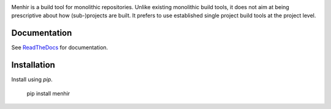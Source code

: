 .. image:: https://circleci.com/gh/dialoguemd/menhir.svg?style=svg&circle-token=b8e7721a127637996efff118d0b17aa7522cc96f
    :target: https://circleci.com/gh/dialoguemd/menhir

.. image:: https://codecov.io/gh/dialoguemd/menhir/branch/master/graph/badge.svg?token=Fl2ObQ8DC6
   :target: https://codecov.io/gh/dialoguemd/menhir

Menhir is a build tool for monolithic repositories.  Unlike existing
monolithic build tools, it does not aim at being prescriptive about
how (sub-)projects are built.  It prefers to use established single
project build tools at the project level.


Documentation
-------------

See `ReadTheDocs <https://dialogue-menhir.readthedocs-hosted.com/en/latest/>`_
for documentation.


Installation
------------

Install using `pip`.

    pip install menhir
